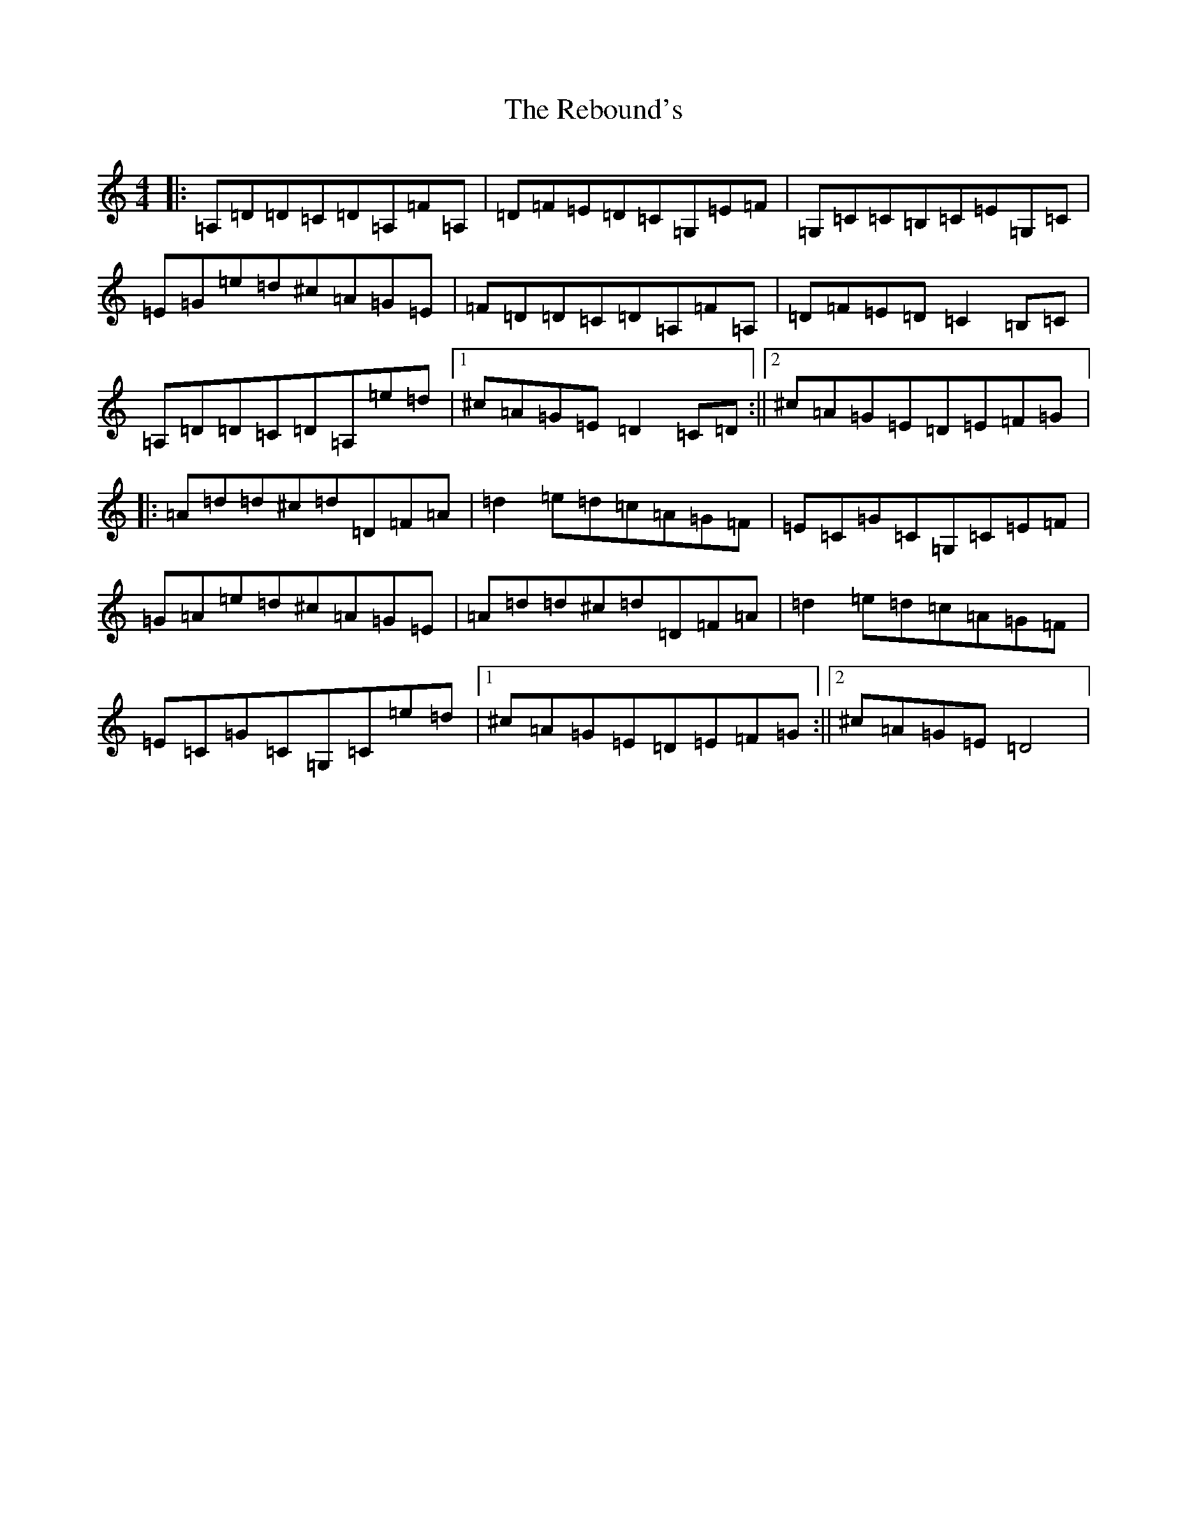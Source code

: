 X: 6985
T: Rebound's, The
S: https://thesession.org/tunes/19382#setting38181
Z: G Major
R: jig
M:4/4
L:1/8
K: C Major
|:=A,=D=D=C=D=A,=F=A,|=D=F=E=D=C=G,=E=F|=G,=C=C=B,=C=E=G,=C|=E=G=e=d^c=A=G=E|=F=D=D=C=D=A,=F=A,|=D=F=E=D=C2=B,=C|=A,=D=D=C=D=A,=e=d|1^c=A=G=E=D2=C=D:||2^c=A=G=E=D=E=F=G|:=A=d=d^c=d=D=F=A|=d2=e=d=c=A=G=F|=E=C=G=C=G,=C=E=F|=G=A=e=d^c=A=G=E|=A=d=d^c=d=D=F=A|=d2=e=d=c=A=G=F|=E=C=G=C=G,=C=e=d|1^c=A=G=E=D=E=F=G:||2^c=A=G=E=D4|